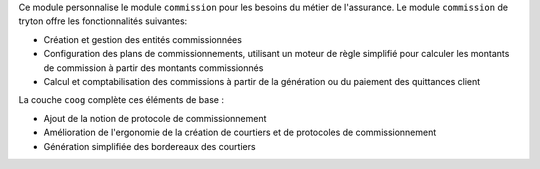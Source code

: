Ce module personnalise le module ``commission`` pour les besoins du métier de
l'assurance. Le module ``commission`` de tryton offre les fonctionnalités
suivantes:

- Création et gestion des entités commissionnées

- Configuration des plans de commissionnements, utilisant un moteur de règle
  simplifié pour calculer les montants de commission à partir des montants
  commissionnés

- Calcul et comptabilisation des commissions à partir de la génération ou du
  paiement des quittances client

La couche ``coog`` complète ces éléments de base :

- Ajout de la notion de protocole de commissionnement

- Amélioration de l'ergonomie de la création de courtiers et de protocoles de
  commissionnement

- Génération simplifiée des bordereaux des courtiers
